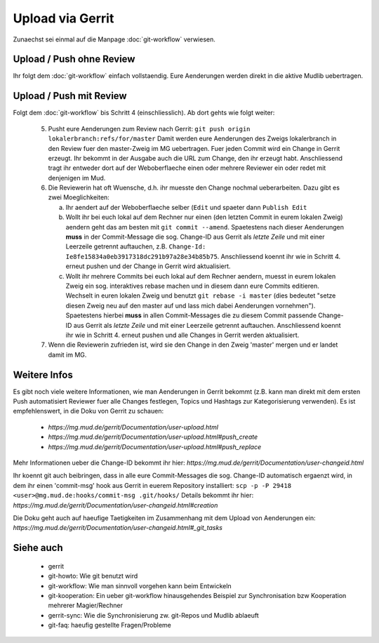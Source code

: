 Upload via Gerrit
=================

Zunaechst sei einmal auf die Manpage :doc:`git-workflow` verwiesen.

Upload / Push ohne Review
-------------------------

Ihr folgt dem :doc:`git-workflow` einfach vollstaendig. Eure Aenderungen
werden direkt in die aktive Mudlib uebertragen.

Upload / Push mit Review
------------------------

Folgt dem :doc:`git-workflow` bis Schritt 4 (einschliesslich). Ab dort gehts
wie folgt weiter:

  5. Pusht eure Aenderungen zum Review nach Gerrit:
     ``git push origin lokalerbranch:refs/for/master``
     Damit werden eure Aenderungen des Zweigs lokalerbranch in den Review fuer
     den master-Zweig im MG uebertragen.
     Fuer jeden Commit wird ein Change in Gerrit erzeugt.
     Ihr bekommt in der Ausgabe auch die URL zum Change, den ihr erzeugt habt.
     Anschliessend tragt ihr entweder dort auf der Weboberflaeche einen oder
     mehrere Reviewer ein oder redet mit denjenigen im Mud.

  6. Die Reviewerin hat oft Wuensche, d.h. ihr muesste den Change nochmal
     ueberarbeiten. Dazu gibt es zwei Moeglichkeiten:

     a) Ihr aendert auf der Weboberflaeche selber (``Edit`` und spaeter dann
        ``Publish Edit``
     b) Wollt ihr bei euch lokal auf dem Rechner nur einen (den letzten Commit
        in eurem lokalen Zweig) aendern geht das am
        besten mit ``git commit --amend``.
        Spaetestens nach dieser Aenderungen **muss** in der Commit-Message
        die sog. Change-ID aus Gerrit als *letzte Zeile* und mit einer
        Leerzeile getrennt auftauchen, z.B.
        ``Change-Id: Ie8fe15834a0eb3917318dc291b97a28e34b85b75``.
        Anschliessend koennt ihr wie in Schritt 4. erneut pushen und der
        Change in Gerrit wird aktualisiert.
     c) Wollt ihr mehrere Commits bei euch lokal auf dem Rechner aendern,
        muesst in eurem lokalen Zweig ein sog. interaktives rebase machen und
        in diesem dann eure Commits editieren.
        Wechselt in euren lokalen Zweig und benutzt ``git rebase -i master``
        (dies bedeutet "setze diesen Zweig neu auf den master auf und lass
        mich dabei Aenderungen vornehmen").
        Spaetestens hierbei **muss** in allen Commit-Messages die zu diesem
        Commit passende Change-ID aus Gerrit als *letzte Zeile* und mit einer
        Leerzeile getrennt auftauchen.
        Anschliessend koennt ihr wie in Schritt 4. erneut pushen und alle
        Changes in Gerrit werden aktualisiert.

  7. Wenn die Reviewerin zufrieden ist, wird sie den Change in den Zweig
     'master' mergen und er landet damit im MG.


Weitere Infos
-------------

Es gibt noch viele weitere Informationen, wie man Aenderungen in Gerrit
bekommt (z.B. kann man direkt mit dem ersten Push automatisiert Reviewer fuer
alle Changes festlegen, Topics und Hashtags zur Kategorisierung verwenden). Es
ist empfehlenswert, in die Doku von Gerrit zu schauen:

  * `https://mg.mud.de/gerrit/Documentation/user-upload.html` 
  * `https://mg.mud.de/gerrit/Documentation/user-upload.html#push_create` 
  * `https://mg.mud.de/gerrit/Documentation/user-upload.html#push_replace` 

Mehr Informationen ueber die Change-ID bekommt ihr hier:
`https://mg.mud.de/gerrit/Documentation/user-changeid.html` 

Ihr koennt git auch beibringen, dass in alle eure Commit-Messages die sog.
Change-ID automatisch ergaenzt wird, in dem ihr einen 'commit-msg' hook aus
Gerrit in euerem Repository installiert:
``scp -p -P 29418 <user>@mg.mud.de:hooks/commit-msg .git/hooks/``
Details bekommt ihr hier:
`https://mg.mud.de/gerrit/Documentation/user-changeid.html#creation` 

Die Doku geht auch auf haeufige Taetigkeiten im Zusammenhang mit dem Upload
von Aenderungen ein:
`https://mg.mud.de/gerrit/Documentation/user-changeid.html#_git_tasks` 


Siehe auch
----------

  * gerrit
  * git-howto: Wie git benutzt wird
  * git-workflow: Wie man sinnvoll vorgehen kann beim Entwickeln
  * git-kooperation: Ein ueber git-workflow hinausgehendes Beispiel zur
    Synchronisation bzw Kooperation mehrerer Magier/Rechner
  * gerrit-sync: Wie die Synchronisierung zw. git-Repos und Mudlib ablaeuft
  * git-faq: haeufig gestellte Fragen/Probleme

